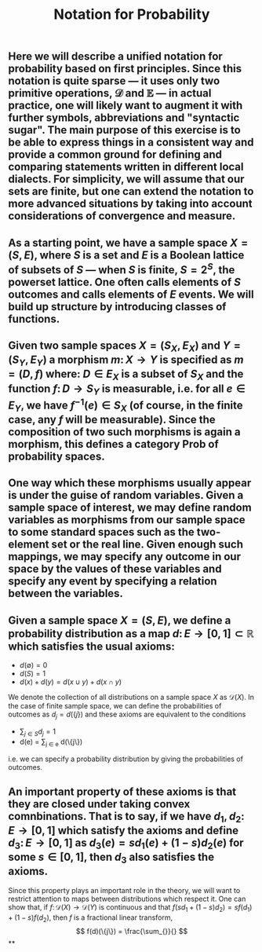 #+TITLE: Notation for Probability

** Here we will describe a unified notation for probability based on first principles.  Since this notation is quite sparse --- it uses only two primitive operations, \(\mathcal{D}\) and \(\mathbb{E}\) --- in actual practice, one will likely want to augment it with further symbols, abbreviations and "syntactic sugar".  The main purpose of this exercise is to be able to express things in a consistent way and provide a common ground for defining and comparing statements written in different local dialects.  For simplicity, we will assume that our sets are finite, but one can extend the notation to more advanced situations by taking into account considerations of convergence and measure.
** As a starting point, we have a sample space \(X = (S, E)\), where \(S\) is a set and \(E\) is a Boolean lattice of subsets of \(S\) --- when \(S\) is finite, \(S = 2^S\), the powerset lattice.  One often calls elements of \(S\) outcomes and calls elements of \(E\) events.  We will build up structure by introducing classes of functions.
** Given two sample spaces \(X = (S_X, E_X)\) and \(Y = (S_Y, E_Y)\) a morphism \(m \colon X \to Y\) is specified as \(m = (D, f)\) where:  \(D \in E_X\) is a subset of \(S_X\) and the function \(f \colon D \to S_Y\) is measurable, i.e. for all \(e \in E_Y\), we have \(f^{-1} (e) \in S_{X}\) (of course, in the finite case, any \(f\) will be measurable).  Since the composition of two such morphisms is again a morphism, this defines a category \(\mathsf{Prob}\) of probability spaces.
** One way which these morphisms usually appear is under the guise of random variables.  Given a sample space of interest, we may define random variables as morphisms from our sample space to some standard spaces such as the two-element set or the real line.  Given enough such mappings, we may specify any outcome in our space by the values of these variables and specify any event by specifying a relation between the variables.
** Given a sample space \(X = (S, E)\), we define a probability distribution as a map \(d \colon E \to [0,1] \subset \mathbb{R}\) which satisfies the usual axioms:
:PROPERTIES:
:now: 1611781901176
:later: 1611776710177
:done: 1611776616676
:END:
+ \(d(\emptyset) = 0\)
+ \(d(S) = 1\)
+ \(d(x) + d(y) = d(x \cup y) + d(x \cap y)\)
We denote the collection of all distributions on a sample space \(X\) as \(\mathcal{D}(X)\).
In the case of finite sample space, we can define the probabilities of outcomes as \(d_{j} = d(\{j\})\) and these axioms are equivalent to the conditions
+ \(\sum_{j \in S} d_{j} = 1\)
+ d(e) = \sum_{j \in e} d(\{j\})
i.e. we can specify a probability distribution by giving the probabilities of outcomes.
** An important property of these axioms is that they are closed under taking convex comnbinations.  That is to say, if we have \(d_{1}, d_{2} \colon E \to [0,1]\) which satisfy the axioms and define \(d_{3} \colon E \to [0,1]\) as \(d_{3}(e) = s d_{1}(e) + (1-s) d_{2}(e)\) for some \(s \in [0,1]\), then \(d_3\) also satisfies the axioms.
:PROPERTIES:
:later: 1611780348176
:END:
Since this property plays an important role in the theory, we will want to restrict attention to maps between distributions which respect it.  One can show that, if \(f \colon \mathcal{D}(X) \to \mathcal{D}(Y)\) is continuous and that \(f(s d_{1} + (1-s) d_{2}) = s f(d_{1}) + (1-s) f(d_{2})\), then \(f\) is a fractional linear transform,
\[
  f(d)(\{j\}) = \frac{\sum_{}}{}
\]
**
